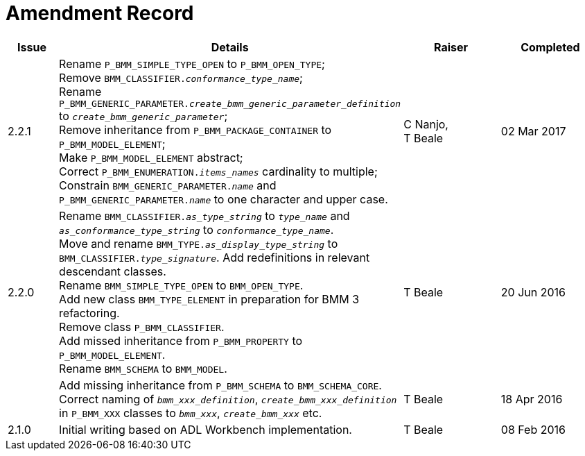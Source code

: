 = Amendment Record

[cols="1,6,2,2", options="header"]
|===
|Issue|Details|Raiser|Completed

|[[latest_issue]]2.2.1
|Rename `P_BMM_SIMPLE_TYPE_OPEN` to `P_BMM_OPEN_TYPE`; +
 Remove `BMM_CLASSIFIER._conformance_type_name_`; +
 Rename `P_BMM_GENERIC_PARAMETER._create_bmm_generic_parameter_definition_` to `_create_bmm_generic_parameter_`; +
 Remove inheritance from `P_BMM_PACKAGE_CONTAINER` to `P_BMM_MODEL_ELEMENT`; +
 Make `P_BMM_MODEL_ELEMENT` abstract; +
 Correct `P_BMM_ENUMERATION._items_names_` cardinality to multiple; +
 Constrain `BMM_GENERIC_PARAMETER._name_` and `P_BMM_GENERIC_PARAMETER._name_` to one character and upper case.
|C Nanjo, +
 T Beale
|[[latest_issue_date]]02 Mar 2017

|2.2.0
|Rename `BMM_CLASSIFIER._as_type_string_` to `_type_name_` and `_as_conformance_type_string_` to `_conformance_type_name_`. +
 Move and rename `BMM_TYPE._as_display_type_string_` to `BMM_CLASSIFIER._type_signature_`. Add redefinitions in relevant descendant classes. +
 Rename `BMM_SIMPLE_TYPE_OPEN` to `BMM_OPEN_TYPE`. +
 Add new class `BMM_TYPE_ELEMENT` in preparation for BMM 3 refactoring. +
 Remove class `P_BMM_CLASSIFIER`. +
 Add missed inheritance from `P_BMM_PROPERTY` to `P_BMM_MODEL_ELEMENT`. +
 Rename `BMM_SCHEMA` to `BMM_MODEL`.
|T Beale
|20 Jun 2016

|
|Add missing inheritance from `P_BMM_SCHEMA` to `BMM_SCHEMA_CORE`. +
 Correct naming of `_bmm_xxx_definition_`, `_create_bmm_xxx_definition_` in `P_BMM_XXX` classes to `_bmm_xxx_`, `_create_bmm_xxx_` etc.
|T Beale
|18 Apr 2016

|2.1.0
|Initial writing based on ADL Workbench implementation.
|T Beale
|08 Feb 2016

|===
